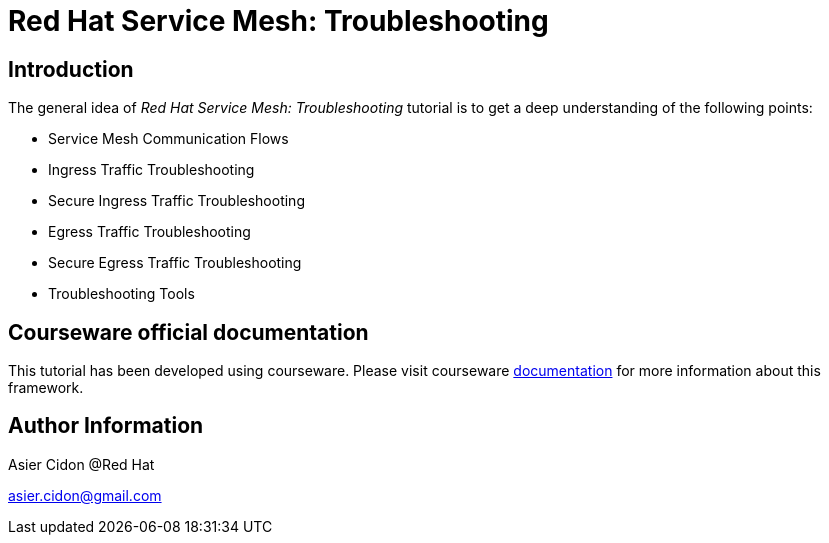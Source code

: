 # Red Hat Service Mesh: Troubleshooting

## Introduction

The general idea of _Red Hat Service Mesh: Troubleshooting_ tutorial is to get a deep understanding of the following points:

- Service Mesh Communication Flows
- Ingress Traffic Troubleshooting
- Secure Ingress Traffic Troubleshooting
- Egress Traffic Troubleshooting
- Secure Egress Traffic Troubleshooting
- Troubleshooting Tools

## Courseware official documentation

This tutorial has been developed using courseware. Please visit courseware https://redhat-scholars.github.io/build-course[documentation] for more information about this framework.

## Author Information

Asier Cidon @Red Hat

asier.cidon@gmail.com